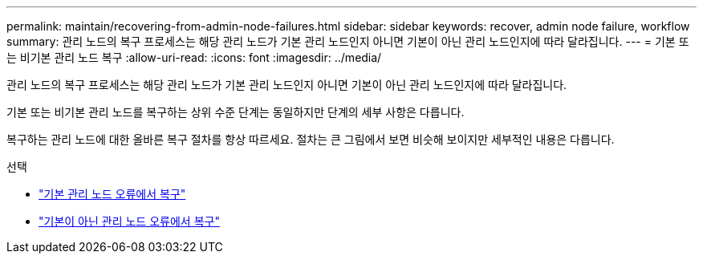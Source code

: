---
permalink: maintain/recovering-from-admin-node-failures.html 
sidebar: sidebar 
keywords: recover, admin node failure, workflow 
summary: 관리 노드의 복구 프로세스는 해당 관리 노드가 기본 관리 노드인지 아니면 기본이 아닌 관리 노드인지에 따라 달라집니다. 
---
= 기본 또는 비기본 관리 노드 복구
:allow-uri-read: 
:icons: font
:imagesdir: ../media/


[role="lead"]
관리 노드의 복구 프로세스는 해당 관리 노드가 기본 관리 노드인지 아니면 기본이 아닌 관리 노드인지에 따라 달라집니다.

기본 또는 비기본 관리 노드를 복구하는 상위 수준 단계는 동일하지만 단계의 세부 사항은 다릅니다.

복구하는 관리 노드에 대한 올바른 복구 절차를 항상 따르세요.  절차는 큰 그림에서 보면 비슷해 보이지만 세부적인 내용은 다릅니다.

.선택
* link:recovering-from-primary-admin-node-failures.html["기본 관리 노드 오류에서 복구"]
* link:recovering-from-non-primary-admin-node-failures.html["기본이 아닌 관리 노드 오류에서 복구"]

